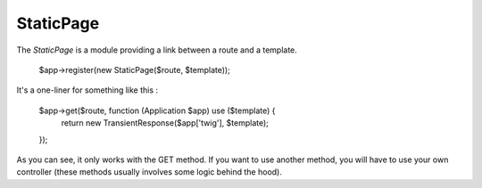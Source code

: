 StaticPage
==========

The *StaticPage* is a module providing a link between a route and a template.

    $app->register(new StaticPage($route, $template));

It's a one-liner for something like this :

    $app->get($route, function (Application $app) use ($template) {
        return new TransientResponse($app['twig'], $template);
    });

As you can see, it only works with the GET method. If you want to use another method, you will have to use your own controller (these methods usually involves some logic behind the hood).

